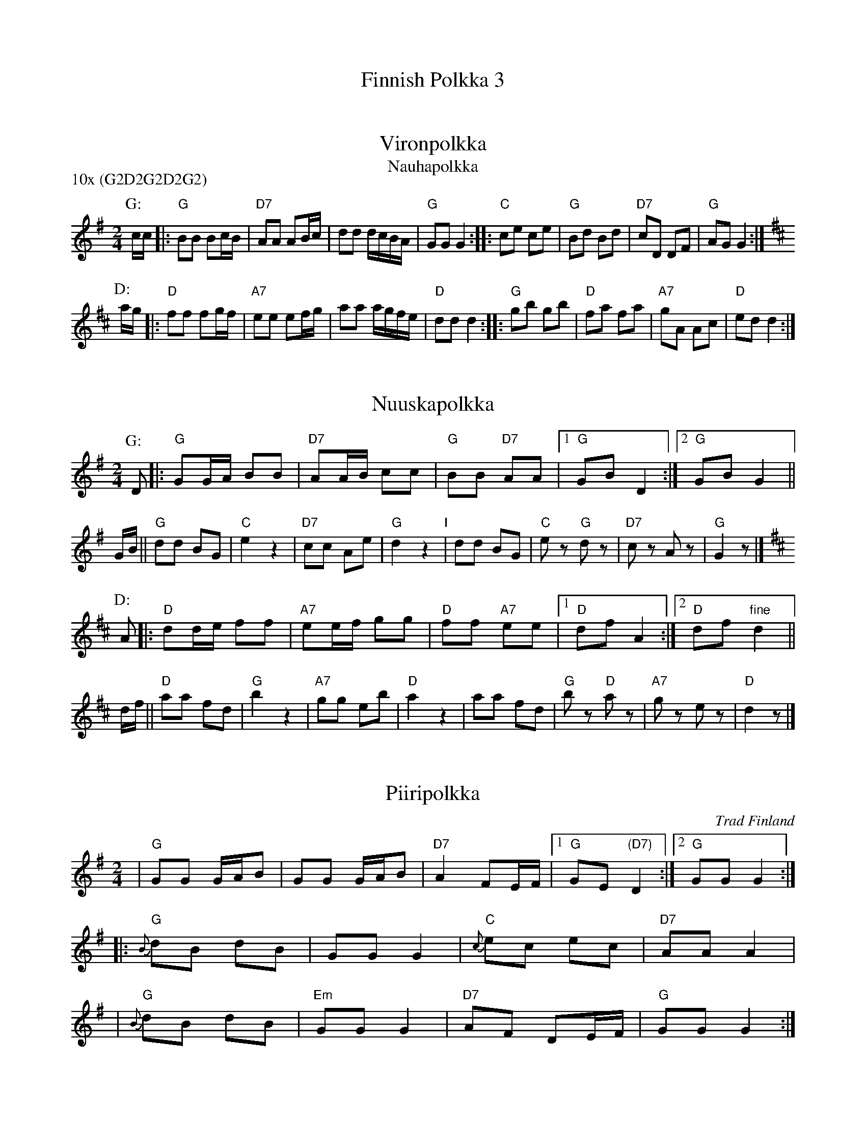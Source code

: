 #/home/jc/sh/abcjoin: sep=0.

X: 0
T: Finnish Polkka 3
K: C


X: 1
T: Vironpolkka
T: Nauhapolkka
P: 10x (G2D2G2D2G2)
M: 2/4
L: 1/8
K: G
P: G:
c/c/ |: "G"BB Bc/B/ | "D7"AA AB/c/ | dd d/c/B/A/ | "G"GG G2 :: "C"ce ce | "G"Bd Bd | "D7"cD DF | "G"AG G2 :|
P: D:
K: D
a/g/ |: "D"ff fg/f/ | "A7"ee ef/g/ | aa a/g/f/e/ | "D"dd d2 :: "G"gb gb | "D"fa fa | "A7"gA Ac | "D"ed d2 :|


X: 2
T: Nuuskapolkka
M: 2/4
L: 1/8
K: G
P: G:
D |: "G"GG/A/ BB | "D7"AA/B/ cc | "G"BB "D7"AA |1 "G"GB D2 :|2 "G"GB G2 ||
G/B/ || "G"dd BG | "C"e2 z2 | "D7"cc Ae | "G"d2 z2 "I"| dd BG | "C"ez "G"dz | "D7"cz Az | "G"G2z |]
P: D:
K: D
A |: "D"dd/e/ ff | "A7"ee/f/ gg | "D"ff "A7"ee |1 "D"df A2 :|2 "D"df "fine"d2 ||
d/f/ || "D"aa fd | "G"b2 z2 | "A7"gg eb | "D"a2 z2 | aa fd | "G"bz "D"az | "A7"gz ez | "D"d2z |]


X: 3
T: Piiripolkka
O: Trad Finland
Z: John Chambers <jc@trillian.mit.edu>
M: 2/4
L: 1/16
K: G
| "G"G2G2 GAB2 | G2G2 GAB2 | "D7"A4 F2EF |1 "G"G2E2 "(D7)"D4 :|2 "G"G2G2 G4 :|
|: "G"{B}d2B2 d2B2 |     G2G2 G4 | "C"{c}e2c2 e2c2 | "D7"A2A2 A4 |
|  "G"{B}d2B2 d2B2 | "Em"G2G2 G4 | "D7"A2F2   D2EF |  "G"G2G2 G4 :|
